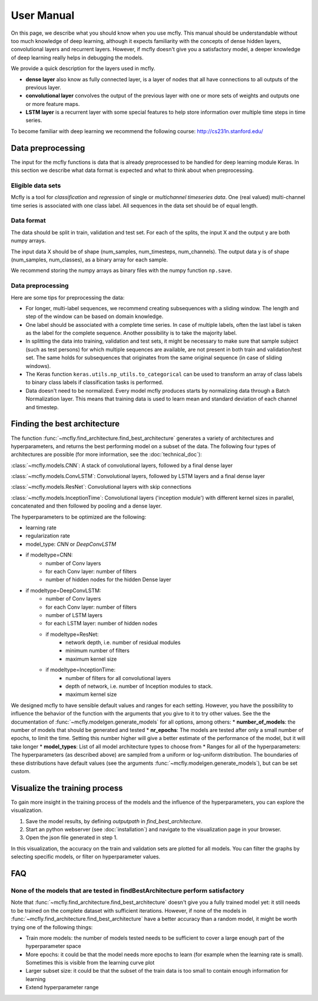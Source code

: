 User Manual
===========

On this page, we describe what you should know when you use mcfly. This manual should be understandable without too much knowledge of deep learning,
although it expects familiarity with the concepts of dense hidden layers, convolutional layers and recurrent layers.
However, if mcfly doesn't give you a satisfactory model, a deeper knowledge of deep learning really helps in debugging the models.

We provide a quick description for the layers used in mcfly.

* **dense layer** also know as fully connected layer, is a layer of nodes that all have connections to all outputs of the previous layer.
* **convolutional layer** convolves the output of the previous layer with one or more sets of weights and outputs one or more feature maps.
* **LSTM layer** is a recurrent layer with some special features to help store information over multiple time steps in time series.

To become familiar with deep learning we recommend the following course:
http://cs231n.stanford.edu/


Data preprocessing
-------------------

The input for the mcfly functions is data that is already preprocessed to be handled for deep learning module Keras.
In this section we describe what data format is expected and what to think about when preprocessing.

Eligible data sets
^^^^^^^^^^^^^^^^^^
Mcfly is a tool for *classification* and *regression* of single or *multichannel timeseries data*. One (real valued) multi-channel time series is associated with one class label.
All sequences in the data set should be of equal length.

Data format
^^^^^^^^^^^
The data should be split in train, validation and test set. For each of the splits, the input X and the output y are both numpy arrays.

The input data X should be of shape (num_samples, num_timesteps, num_channels). The output data y is of shape (num_samples, num_classes), as a binary array for each sample.

We recommend storing the numpy arrays as binary files with the numpy function ``np.save``.

Data preprocessing
^^^^^^^^^^^^^^^^^^
Here are some tips for preprocessing the data:

* For longer, multi-label sequences, we recommend creating subsequences with a sliding window. The length and step of the window can be based on domain knowledge.
* One label should be associated with a complete time series. In case of multiple labels, often the last label is taken as the label for the complete sequence.
  Another possibility is to take the majority label.
* In splitting the data into training, validation and test sets, it might be necessary to make sure that sample subject (such as test persons) for which multiple sequences are available, are not present in both train and validation/test set. The same holds for subsequences that originates from the same original sequence (in case of sliding windows).
* The Keras function ``keras.utils.np_utils.to_categorical`` can be used to transform an array of class labels to binary class labels if classification tasks is performed.
* Data doesn't need to be normalized. Every model mcfly produces starts by normalizing data through a Batch Normalization layer.
  This means that training data is used to learn mean and standard deviation of each channel and timestep.

Finding the best architecture
---------------------------------
The function :func:`~mcfly.find_architecture.find_best_architecture` generates a variety of architectures and hyperparameters,
and returns the best performing model on a subset of the data.
The following four types of architectures are possible (for more information, see the :doc:`technical_doc`):

:class:`~mcfly.models.CNN`: A stack of convolutional layers, followed by a final dense layer

:class:`~mcfly.models.ConvLSTM`: Convolutional layers, followed by LSTM layers and a final dense layer

:class:`~mcfly.models.ResNet`: Convolutional layers with skip connections

:class:`~mcfly.models.InceptionTime`: Convolutional layers ('inception module') with different kernel sizes in parallel, concatenated and then followed by pooling and a dense layer.

The hyperparameters to be optimized are the following:

* learning rate
* regularization rate
* model_type: *CNN* or *DeepConvLSTM*
* if modeltype=CNN:
   * number of Conv layers
   * for each Conv layer: number of filters
   * number of hidden nodes for the hidden Dense layer

* if modeltype=DeepConvLSTM:
   * number of Conv layers
   * for each Conv layer: number of filters
   * number of LSTM layers
   * for each LSTM layer: number of hidden nodes

   * if modeltype=ResNet:
      * network depth, i.e. number of residual modules
      * minimum number of filters
      * maximum kernel size

   * if modeltype=InceptionTime:
      * number of filters for all convolutional layers
      * depth of network, i.e. number of Inception modules to stack.
      * maximum kernel size


We designed mcfly to have sensible default values and ranges for each setting.
However, you have the possibility to influence the behavior of the function with the arguments that you give to it to try other values.
See the the documentation of :func:`~mcfly.modelgen.generate_models` for all options, among others:
* **number_of_models**: the number of models that should be generated and tested
* **nr_epochs**: The models are tested after only a small number of epochs, to limit the time. Setting this number higher will give a better estimate of the performance of the model, but it will take longer
* **model_types**: List of all model architecture types to choose from
* Ranges for all of the hyperparameters: The hyperparameters (as described above) are sampled from a uniform or log-uniform distribution. The boundaries of these distributions have default values (see the arguments :func:`~mcfly.modelgen.generate_models`), but can be set custom.



Visualize the training process
-------------------------------
To gain more insight in the training process of the models and the influence of the hyperparameters, you can explore the visualization.

1. Save the model results, by defining `outputpath` in `find_best_architecture`.

2. Start an python webserver (see :doc:`installation`) and navigate to the visualization page in your browser.

3. Open the json file generated in step 1.

In this visualization, the accuracy on the train and validation sets are plotted for all models. You can filter the graphs by selecting specific models, or filter on hyperparameter values.

FAQ
---

None of the models that are tested in findBestArchitecture perform satisfactory
^^^^^^^^^^^^^^^^^^^^^^^^^^^^^^^^^^^^^^^^^^^^^^^^^^^^^^^^^^^^^^^^^^^^^^^^^^^^^^^^
Note that :func:`~mcfly.find_architecture.find_best_architecture` doesn't give you a fully trained model yet: it still needs to be trained on the complete dataset with sufficient iterations.
However, if none of the models in :func:`~mcfly.find_architecture.find_best_architecture` have a better accuracy than a random model, it might be worth trying one of the following things:

* Train more models: the number of models tested needs to be sufficient to cover a large enough part of the hyperparameter space
* More epochs: it could be that the model needs more epochs to learn (for example when the learning rate is small). Sometimes this is visible from the learning curve plot
* Larger subset size: it could be that the subset of the train data is too small to contain enough information for learning
* Extend hyperparameter range
